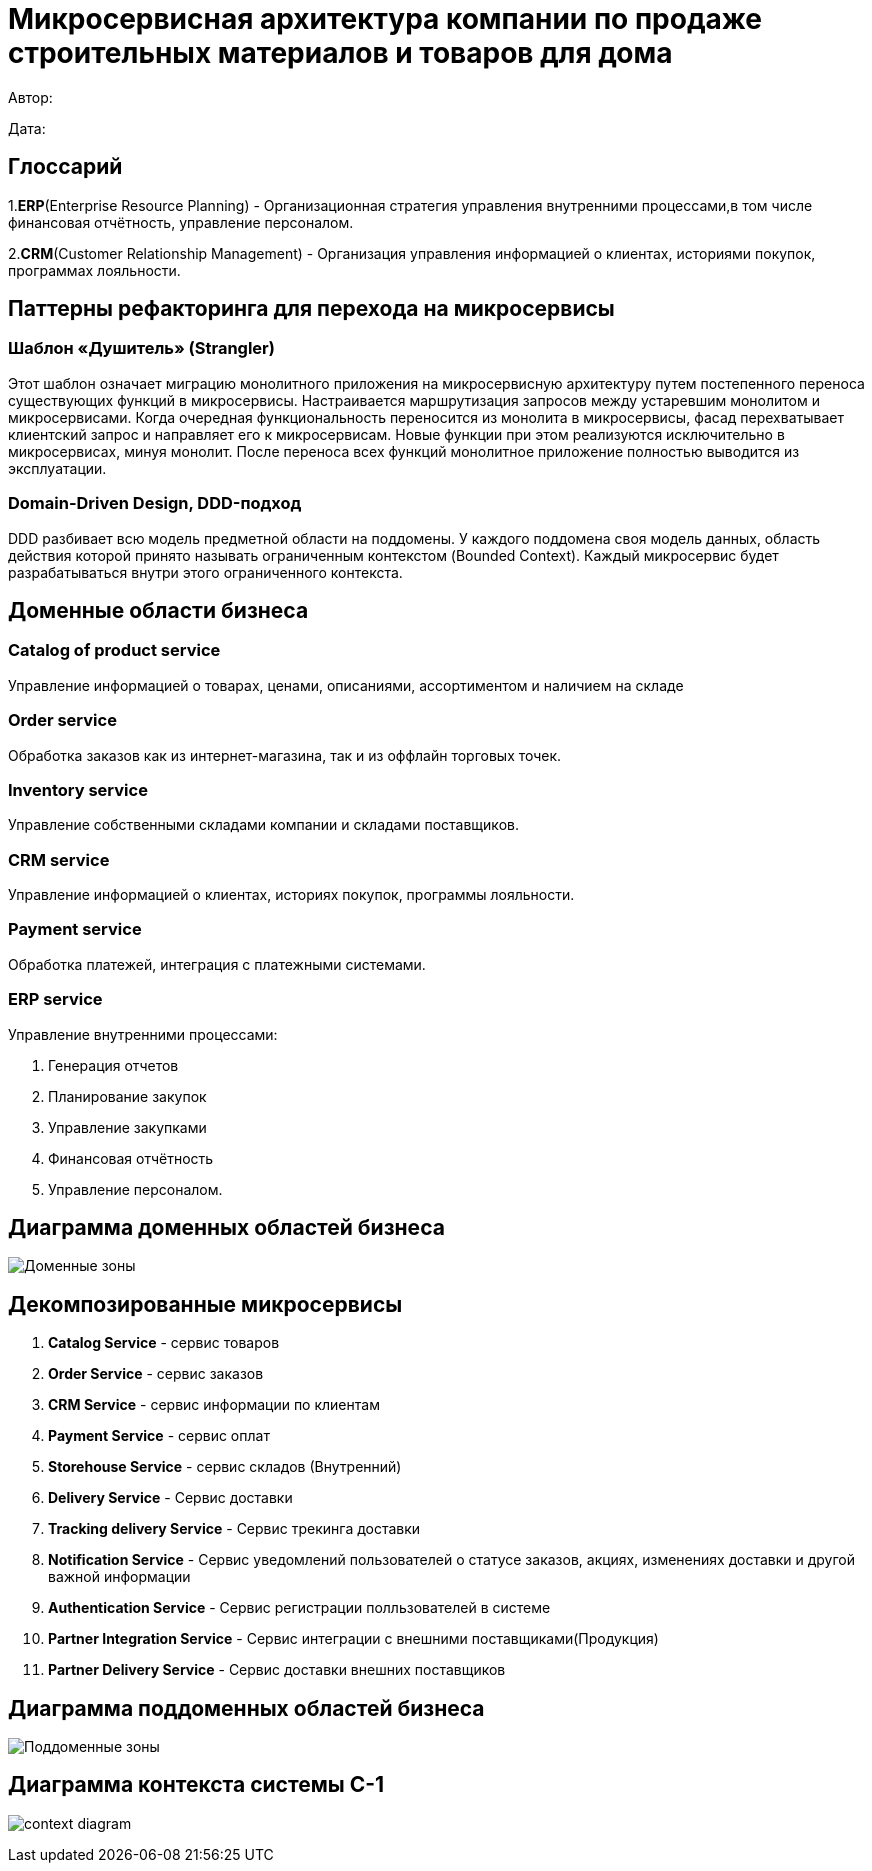 = Микросервисная архитектура компании по продаже строительных материалов и товаров для дома

Автор: 

Дата:

== Глоссарий 

1.*ERP*(Enterprise Resource Planning) - Организационная стратегия управления внутренними процессами,в том числе финансовая отчётность, управление персоналом.

2.*CRM*(Customer Relationship Management) - Организация управления информацией о клиентах, историями покупок, программах лояльности.

== Паттерны рефакторинга для перехода на микросервисы

=== Шаблон «Душитель» (Strangler) 

Этот шаблон означает миграцию монолитного приложения на микросервисную архитектуру путем постепенного переноса существующих функций в микросервисы. Настраивается маршрутизация запросов между устаревшим монолитом и микросервисами. Когда очередная функциональность переносится из монолита в микросервисы, фасад перехватывает клиентский запрос и направляет его к микросервисам. Новые функции при этом реализуются исключительно в микросервисах, минуя монолит. После переноса всех функций монолитное приложение полностью выводится из эксплуатации.

=== Domain-Driven Design, DDD-подход

DDD разбивает всю модель предметной области на поддомены. У каждого поддомена своя модель данных, область действия которой принято называть ограниченным контекстом (Bounded Context). Каждый микросервис будет разрабатываться внутри этого ограниченного контекста.

== Доменные области бизнеса

=== Catalog of product service 

Управление информацией о товарах, ценами, описаниями, ассортиментом и наличием на складе

=== Order service 

Обработка заказов как из интернет-магазина, так и из оффлайн торговых точек.

=== Inventory service

Управление собственными складами компании и складами поставщиков.

=== CRM service

Управление информацией о клиентах, историях покупок, программы лояльности.

=== Payment service

Обработка платежей, интеграция с платежными системами.

=== ERP service 

Управление внутренними процессами:

. Генерация отчетов 

. Планирование закупок 

. Управление закупками 
    
. Финансовая отчётность 
    
. Управление персоналом.

== Диаграмма доменных областей бизнеса

image:out/allocation_of_domain_areas _of _the system/Доменные зоны.svg[]


== Декомпозированные микросервисы

. *Catalog Service* - сервис товаров  

. *Order Service* - сервис заказов 

. *CRM Service* - сервис информации по клиентам 

. *Payment Service* - сервис оплат 

. *Storehouse Service* - сервис складов (Внутренний)

. *Delivery Service* - Сервис доставки 

. *Tracking delivery Service* - Сервис трекинга доставки 

. *Notification Service* - Сервис уведомлений пользователей о статусе заказов, акциях, изменениях доставки и другой важной информации

. *Authentication Service* - Сервис регистрации полльзователей в системе 

. *Partner Integration Service* - Сервис интеграции с внешними поставщиками(Продукция)

. *Partner Delivery Service* - Сервис доставки внешних поставщиков

== Диаграмма поддоменных областей бизнеса

image:out/allocation_of_subdomain_arreas_of_the_system/Поддоменные зоны.svg[]

== Диаграмма контекста системы C-1

image:out/context_domain/Basic Sale.svg[context diagram]